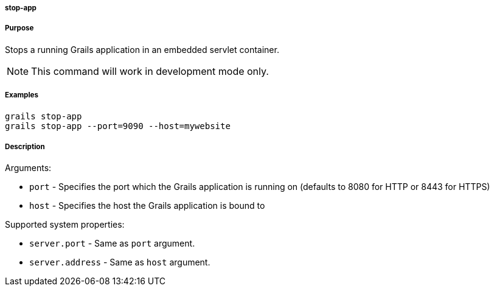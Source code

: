 
===== stop-app



===== Purpose


Stops a running Grails application in an embedded servlet container. 

NOTE: This command will work in development mode only.


===== Examples


[source,java]
----
grails stop-app
grails stop-app --port=9090 --host=mywebsite
----


===== Description


Arguments:

* `port` - Specifies the port which the Grails application is running on (defaults to 8080 for HTTP or 8443 for HTTPS)
* `host` - Specifies the host the Grails application is bound to

Supported system properties:

* `server.port` - Same as `port` argument. 
* `server.address` - Same as `host` argument.
